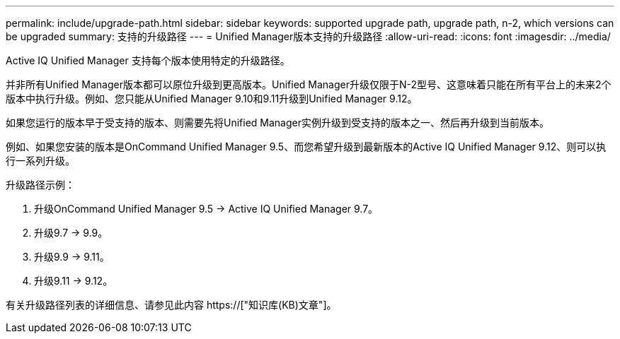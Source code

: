 ---
permalink: include/upgrade-path.html 
sidebar: sidebar 
keywords: supported upgrade path, upgrade path, n-2, which versions can be upgraded 
summary: 支持的升级路径 
---
= Unified Manager版本支持的升级路径
:allow-uri-read: 
:icons: font
:imagesdir: ../media/


[role="lead"]
Active IQ Unified Manager 支持每个版本使用特定的升级路径。

并非所有Unified Manager版本都可以原位升级到更高版本。Unified Manager升级仅限于N-2型号、这意味着只能在所有平台上的未来2个版本中执行升级。例如、您只能从Unified Manager 9.10和9.11升级到Unified Manager 9.12。

如果您运行的版本早于受支持的版本、则需要先将Unified Manager实例升级到受支持的版本之一、然后再升级到当前版本。

例如、如果您安装的版本是OnCommand Unified Manager 9.5、而您希望升级到最新版本的Active IQ Unified Manager 9.12、则可以执行一系列升级。

.升级路径示例：
. 升级OnCommand Unified Manager 9.5 -> Active IQ Unified Manager 9.7。
. 升级9.7 -> 9.9。
. 升级9.9 -> 9.11。
. 升级9.11 -> 9.12。


有关升级路径列表的详细信息、请参见此内容 https://["知识库(KB)文章"]。
